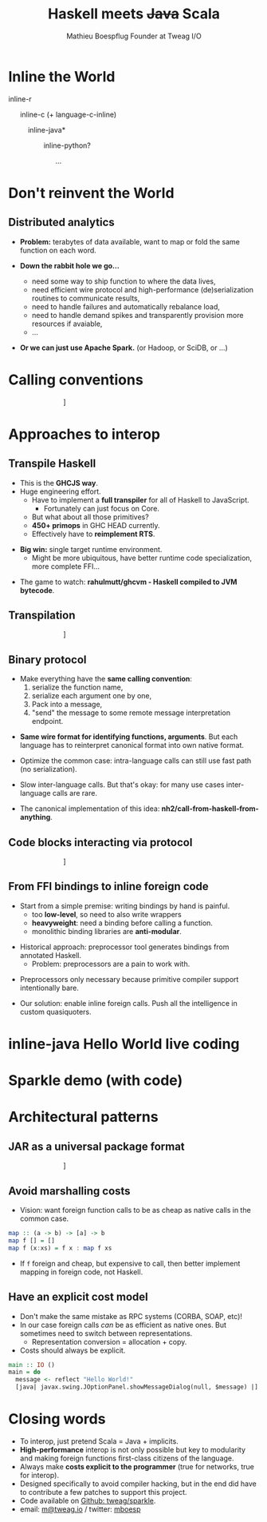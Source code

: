 #+TITLE: Haskell meets +Java+ Scala
#+AUTHOR: Mathieu Boespflug Founder at Tweag I/O
#+EMAIL: m@tweag.io

#+OPTIONS: reveal_center:t reveal_progress:t reveal_history:nil reveal_control:nil
#+OPTIONS: reveal_rolling_links:t reveal_keyboard:t reveal_overview:t num:nil
#+OPTIONS: reveal_width:1200 reveal_height:800
#+OPTIONS: toc:0
#+OPTIONS: timestamp:nil
#+OPTIONS: reveal_title_slide:"<h1>Haskell&nbsp;meets<br/><strike>Java</strike>&nbsp;Scala</h1><h2>Mathieu&nbsp;Boespflug<br>Founder&nbsp;at&nbsp;tweag.io</h2>"
#+REVEAL_EXTRA_CSS: ./local.css
#+REVEAL_HLEVEL: 2
#+REVEAL_MARGIN: 0.1
#+REVEAL_MAX_SCALE: 2.5
#+REVEAL_MIN_SCALE: 0.5
#+REVEAL_PLUGINS: (highlight)
#+REVEAL_ROOT: http://cdn.jsdelivr.net/reveal.js/3.0.0/
#+REVEAL_THEME: white
#+REVEAL_TRANS: cube

* Inline the World
#+ATTR_REVEAL: :frag roll-in
inline-r

#+ATTR_REVEAL: :frag roll-in
\nbsp \nbsp \nbsp inline-c (+ language-c-inline)

#+ATTR_REVEAL: :frag roll-in
\nbsp \nbsp \nbsp \nbsp \nbsp \nbsp *inline-java*

#+ATTR_REVEAL: :frag roll-in
\nbsp \nbsp \nbsp \nbsp \nbsp \nbsp \nbsp \nbsp \nbsp inline-python?

#+ATTR_REVEAL: :frag roll-in
\nbsp \nbsp \nbsp \nbsp \nbsp \nbsp \nbsp \nbsp \nbsp \nbsp \nbsp \nbsp ...
* Don't reinvent the World
** Distributed analytics
- *Problem:* terabytes of data available, want to map or fold the same
  function on each word.
#+ATTR_REVEAL: :frag roll-in
- *Down the rabbit hole we go...*
  #+ATTR_REVEAL: :frag roll-in
  + need some way to ship function to where the data lives,
  #+ATTR_REVEAL: :frag roll-in
  + need efficient wire protocol and high-performance
    (de)serialization routines to communicate results,
  #+ATTR_REVEAL: :frag roll-in
  + need to handle failures and automatically rebalance load,
  #+ATTR_REVEAL: :frag roll-in
  + need to handle demand spikes and transparently provision more
    resources if avaiable,
  + ...
  #+ATTR_REVEAL: :frag roll-in
- *Or we can just use Apache Spark.* (or Hadoop, or SciDB, or ...)
* Calling conventions
#+attr_html: :width 800px
\nbsp\nbsp\nbsp\nbsp\nbsp\nbsp\nbsp\nbsp\nbsp\nbsp\nbsp\nbsp\nbsp\nbsp\nbsp\nbsp\nbsp\nbsp\nbsp\nbsp\nbsp\nbsp\nbsp\nbsp\nbsp\nbsp\nbsp\nbsp\nbsp[[./callstack.svg]]
* Approaches to interop
** Transpile Haskell
- This is the *GHCJS way*.
- Huge engineering effort.
  + Have to implement a *full transpiler* for all of Haskell to
    JavaScript.
    + Fortunately can just focus on Core.
  + But what about all those primitives?
  + *450+ primops* in GHC HEAD currently.
  + Effectively have to *reimplement RTS*.
#+ATTR_REVEAL: :frag roll-in
- *Big win:* single target runtime environment.
  + Might be more ubiquitous, have better runtime code specialization,
    more complete FFI...
#+ATTR_REVEAL: :frag roll-in
- The game to watch: *rahulmutt/ghcvm - Haskell compiled to JVM bytecode*.
** Transpilation
#+attr_html: :width 1000px
\nbsp\nbsp\nbsp\nbsp\nbsp\nbsp\nbsp\nbsp\nbsp\nbsp\nbsp\nbsp\nbsp\nbsp\nbsp\nbsp\nbsp\nbsp\nbsp\nbsp\nbsp\nbsp\nbsp\nbsp\nbsp\nbsp\nbsp\nbsp\nbsp[[./transpile.svg]]
** Binary protocol
#+ATTR_REVEAL: :frag roll-in
- Make everything have the *same calling convention*:
  1. serialize the function name,
  2. serialize each argument one by one,
  3. Pack into a message,
  4. "send" the message to some remote message interpretation endpoint.
#+ATTR_REVEAL: :frag roll-in
- *Same wire format for identifying functions, arguments*. But each
  language has to reinterpret canonical format into own native format.
#+ATTR_REVEAL: :frag roll-in
- Optimize the common case: intra-language calls can still use fast
  path (no serialization).
#+ATTR_REVEAL: :frag roll-in
- Slow inter-language calls. But that's okay: for many use cases
  inter-language calls are rare.
#+ATTR_REVEAL: :frag roll-in
- The canonical implementation of this idea:
  *nh2/call-from-haskell-from-anything*.
** Code blocks interacting via protocol
#+attr_html: :width 1100px
\nbsp\nbsp\nbsp\nbsp\nbsp\nbsp\nbsp\nbsp\nbsp\nbsp\nbsp\nbsp\nbsp\nbsp\nbsp\nbsp\nbsp\nbsp\nbsp\nbsp\nbsp\nbsp\nbsp\nbsp\nbsp\nbsp\nbsp\nbsp\nbsp[[./binaryprot.svg]]
** From FFI bindings to inline foreign code
#+ATTR_REVEAL: :frag roll-in
- Start from a simple premise: writing bindings by hand is painful.
  + too *low-level*, so need to also write wrappers
  + *heavyweight*: need a binding before calling a function.
  + monolithic binding libraries are *anti-modular*.
#+ATTR_REVEAL: :frag roll-in
- Historical approach: preprocessor tool generates bindings from
  annotated Haskell.
  + Problem: preprocessors are a pain to work with.
#+ATTR_REVEAL: :frag roll-in
- Preprocessors only necessary because primitive compiler support
  intentionally bare.
#+ATTR_REVEAL: :frag roll-in
- Our solution: enable inline foreign calls. Push all the intelligence
  in custom quasiquoters.
* inline-java Hello World live coding
* Sparkle demo (with code)
* Architectural patterns
** JAR as a universal package format
#+attr_html: :width 600px
\nbsp\nbsp\nbsp\nbsp\nbsp\nbsp\nbsp\nbsp\nbsp\nbsp\nbsp\nbsp\nbsp\nbsp\nbsp\nbsp\nbsp\nbsp\nbsp\nbsp\nbsp\nbsp\nbsp\nbsp\nbsp\nbsp\nbsp\nbsp\nbsp[[./jar.svg]]
** Avoid marshalling costs
- Vision: want foreign function calls to be as cheap as native calls
  in the common case.

#+BEGIN_SRC haskell
map :: (a -> b) -> [a] -> b
map f [] = []
map f (x:xs) = f x : map f xs
#+END_SRC

- If ~f~ foreign and cheap, but expensive to call, then better
  implement mapping in foreign code, not Haskell.
** Have an explicit cost model
- Don't make the same mistake as RPC systems (CORBA, SOAP, etc)!
- In our case foreign calls /can/ be as efficient as native ones. But
  sometimes need to switch between representations.
  + Representation conversion = allocation + copy.
- Costs should always be explicit.
#+ATTR_REVEAL: :frag fade-in
#+BEGIN_SRC haskell
main :: IO ()
main = do
  message <- reflect "Hello World!"
  [java| javax.swing.JOptionPanel.showMessageDialog(null, $message) |]
#+END_SRC
* Closing words
- To interop, just pretend Scala = Java + implicits.
- *High-performance* interop is not only possible but key to
  modularity and making foreign functions first-class citizens of the
  language.
- Always make *costs explicit to the programmer* (true for networks,
  true for interop).
- Designed specifically to avoid compiler hacking, but in the end did
  have to contribute a few patches to support this project.
- Code available on [[https://github.com/tweag/sparkle][Github: tweag/sparkle]].
- email: [[mailto:m@tweag.io][m@tweag.io]] / twitter: [[https://twitter.com/mboesp][mboesp]]
